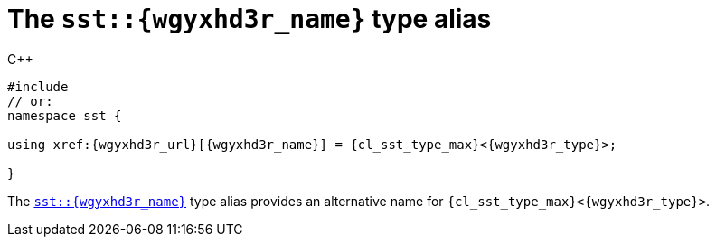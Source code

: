 //
// Copyright (C) 2012-2023 Stealth Software Technologies, Inc.
//
// Permission is hereby granted, free of charge, to any person
// obtaining a copy of this software and associated documentation
// files (the "Software"), to deal in the Software without
// restriction, including without limitation the rights to use,
// copy, modify, merge, publish, distribute, sublicense, and/or
// sell copies of the Software, and to permit persons to whom the
// Software is furnished to do so, subject to the following
// conditions:
//
// The above copyright notice and this permission notice (including
// the next paragraph) shall be included in all copies or
// substantial portions of the Software.
//
// THE SOFTWARE IS PROVIDED "AS IS", WITHOUT WARRANTY OF ANY KIND,
// EXPRESS OR IMPLIED, INCLUDING BUT NOT LIMITED TO THE WARRANTIES
// OF MERCHANTABILITY, FITNESS FOR A PARTICULAR PURPOSE AND
// NONINFRINGEMENT. IN NO EVENT SHALL THE AUTHORS OR COPYRIGHT
// HOLDERS BE LIABLE FOR ANY CLAIM, DAMAGES OR OTHER LIABILITY,
// WHETHER IN AN ACTION OF CONTRACT, TORT OR OTHERWISE, ARISING
// FROM, OUT OF OR IN CONNECTION WITH THE SOFTWARE OR THE USE OR
// OTHER DEALINGS IN THE SOFTWARE.
//
// SPDX-License-Identifier: MIT
//

[#cl-sst-{wgyxhd3r_slug}]
= The `sst::{wgyxhd3r_name}` type alias

.{cpp}
[source,cpp,subs="{sst_subs_source}"]
----
#include <link:{repo_browser_url}/src/c-cpp/include/sst/catalog/{wgyxhd3r_name}.hpp[sst/catalog/{wgyxhd3r_name}.hpp,window=_blank]>
// or:   <link:{repo_browser_url}/src/c-cpp/include/sst/limits.h[sst/limits.h,window=_blank]>
namespace sst {

using xref:{wgyxhd3r_url}[{wgyxhd3r_name}] = {cl_sst_type_max}<{wgyxhd3r_type}>;

}
----

The `xref:{wgyxhd3r_url}[sst::{wgyxhd3r_name}]` type alias provides an
alternative name for `{cl_sst_type_max}<{wgyxhd3r_type}>`.

//
